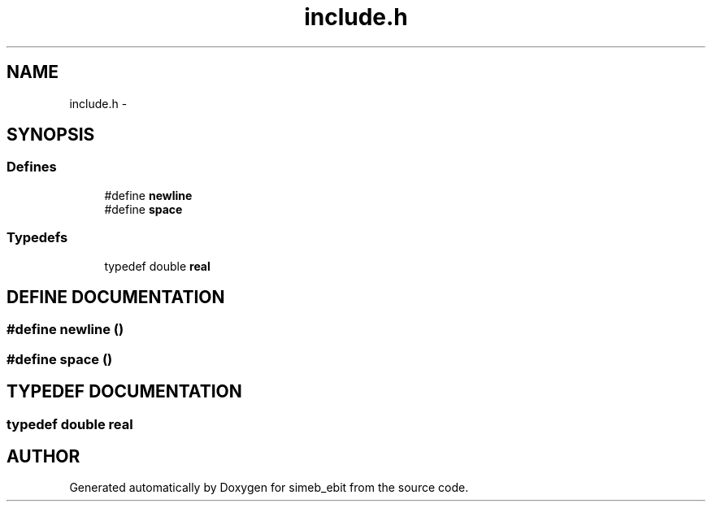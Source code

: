 .TH include.h 3 "16 Dec 1999" "simeb_ebit" \" -*- nroff -*-
.ad l
.nh
.SH NAME
include.h \- 
.SH SYNOPSIS
.br
.PP
.SS Defines

.in +1c
.ti -1c
.RI "#define \fBnewline\fR"
.br
.ti -1c
.RI "#define \fBspace\fR"
.br
.in -1c
.SS Typedefs

.in +1c
.ti -1c
.RI "typedef double \fBreal\fR"
.br
.in -1c
.SH DEFINE DOCUMENTATION
.PP 
.SS #define newline ()
.PP
.SS #define space ()
.PP
.SH TYPEDEF DOCUMENTATION
.PP 
.SS typedef double real
.PP
.SH AUTHOR
.PP 
Generated automatically by Doxygen for simeb_ebit from the source code.